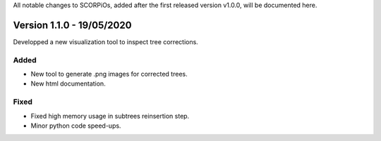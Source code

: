 All notable changes to SCORPiOs, added after the first released version v1.0.0, will be documented here.

Version 1.1.0 - 19/05/2020
-------------------------------------

Developped a new visualization tool to inspect tree corrections.

Added
^^^^^
- New tool to generate .png images for corrected trees.
- New html documentation.

Fixed
^^^^^
- Fixed high memory usage in subtrees reinsertion step.
- Minor python code speed-ups.